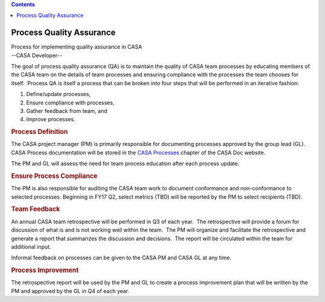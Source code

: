 .. contents::
   :depth: 3
..

.. container::
   :name: viewlet-above-content-title

Process Quality Assurance
=========================

.. container::
   :name: viewlet-below-content-title

.. container:: documentDescription description

   Process for implementing quality assurance in CASA

.. container:: section
   :name: viewlet-above-content-body

.. container:: section
   :name: content-core

   --CASA Developer--

   .. container::
      :name: parent-fieldname-text

      The goal of process quality assurance (QA) is to maintain the
      quality of CASA team processes by educating members of the CASA
      team on the details of team processes and ensuring compliance with
      the processes the team chooses for itself.  Process QA is itself a
      process that can be broken into four steps that will be performed
      in an iterative fashion:

      #. Define/update processes,
      #. Ensure compliance with processes,
      #. Gather feedback from team, and
      #. Improve processes.

      .. rubric:: Process Definition
         :name: process-definition

      The CASA project manager (PM) is primarily responsible for
      documenting processes approved by the group lead (GL).  CASA
      Process documentation will be stored in the `CASA
      Processes <https://casa.nrao.edu/casadocs-devel/stable/casa-development-team/casa-processes>`__
      chapter of the CASA Doc website.

      The PM and GL will assess the need for team process education
      after each process update.

      .. rubric:: Ensure Process Compliance
         :name: ensure-process-compliance

      The PM is also responsible for auditing the CASA team work to
      document conformance and non-conformance to selected processes. 
      Beginning in FY17 Q2, select metrics (TBD) will be reported by the
      PM to select recipients (TBD).

      .. rubric:: Team Feedback
         :name: team-feedback

      An annual CASA team retrospective will be performed in Q3 of each
      year.  The retrospective will provide a forum for discussion of
      what is and is not working well within the team.  The PM will
      organize and facilitate the retrospective and generate a report
      that summarizes the discussion and decisions.  The report will be
      circulated within the team for additional input.

      Informal feedback on processes can be given to the CASA PM and
      CASA GL at any time. 

      .. rubric:: Process Improvement
         :name: process-improvement

      The retrospective report will be used by the PM and GL to create a
      process improvement plan that will be written by the PM and
      approved by the GL in Q4 of each year.

       

.. container:: section
   :name: viewlet-below-content-body
